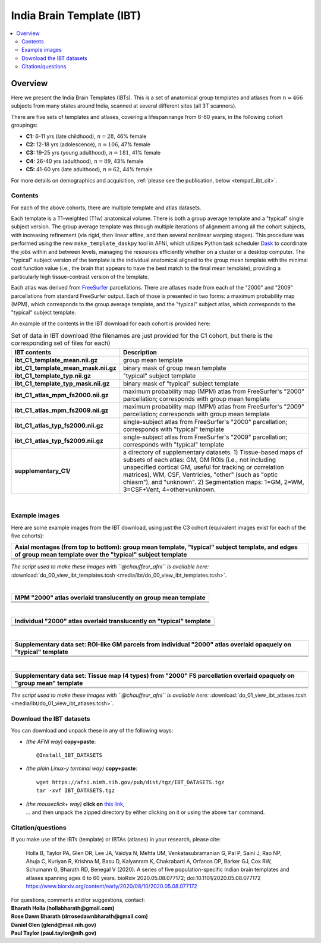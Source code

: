 .. _tempatl_ibt:

*******************************
**India Brain Template (IBT)**
*******************************

.. contents:: :local:

.. highlight:: None

Overview
------------------------

Here we present the India Brain Templates (IBTs). This is a set of
anatomical group templates and atlases from :math:`n=466` subjects
from many states around India, scanned at several different sites (all
3T scanners).

There are five sets of templates and atlases, covering a lifespan
range from 6-60 years, in the following cohort groupings:

*  **C1:**  6-11 yrs (late childhood), :math:`n=28`, 46% female

*  **C2:** 12-18 yrs (adolescence), :math:`n=106`, 47% female

*  **C3:** 19-25 yrs (young adulthood), :math:`n=181`, 41% female

*  **C4:** 26-40 yrs (adulthood), :math:`n=89`, 43% female

*  **C5:** 41-60 yrs (late adulthood), :math:`n=62`, 44% female

For more details on demographics and acquisition, :ref:`please see the
publication, below <tempatl_ibt_cit>`.


Contents
^^^^^^^^^^^^^^^^^^^

For each of the above cohorts, there are multiple template and atlas
datasets.

Each template is a T1-weighted (T1w) anatomical volume. There is both
a group average template and a "typical" single subject version.  The
group average template was through multiple iterations of alignment
among all the cohort subjects, with increasing refinement (via rigid,
then linear affine, and then several nonlinear warping stages).  This
procedure was performed using the new ``make_template_daskpy`` tool in
AFNI, which utilizes Python task scheduler `Dask <https://dask.org/>`_
to coordinate the jobs within and between levels, managing the
resources efficiently whether on a cluster or a desktop computer.  The
"typical" subject version of the template is the individual anatomical
aligned to the group mean template with the minimal cost function
value (i.e., the brain that appears to have the best match to the
final mean template), providing a particularly high tissue-contrast
version of the template.

Each atlas was derived from `FreeSurfer
<https://surfer.nmr.mgh.harvard.edu/>`_ parcellations. There are
atlases made from each of the "2000" and "2009" parcellations from
standard FreeSurfer output.  Each of those is presented in two forms:
a maximum probability map (MPM), which corresponds to the group
average template, and the "typical" subject atlas, which corresponds
to the "typical" subject template.

An example of the contents in the IBT download for each cohort is
provided here:

.. list-table:: Set of data in IBT download (the filenames are just
                provided for the C1 cohort, but there is the
                corresponding set of files for each)
   :header-rows: 1
   :widths: 20 80
   :stub-columns: 0

   * - IBT contents
     - Description
   * - **ibt_C1_template_mean.nii.gz**
     - group mean template
   * - **ibt_C1_template_mean_mask.nii.gz**
     - binary mask of group mean template
   * - **ibt_C1_template_typ.nii.gz**
     - "typical" subject template
   * - **ibt_C1_template_typ_mask.nii.gz**
     - binary mask of "typical" subject template
   * - **ibt_C1_atlas_mpm_fs2000.nii.gz**
     - maximum probability map (MPM) atlas from FreeSurfer's "2000"
       parcellation; corresponds with group mean template
   * - **ibt_C1_atlas_mpm_fs2009.nii.gz**
     - maximum probability map (MPM) atlas from FreeSurfer's "2009"
       parcellation; corresponds with group mean template
   * - **ibt_C1_atlas_typ_fs2000.nii.gz**
     - single-subject atlas from FreeSurfer's "2000" parcellation;
       corresponds with "typical" template
   * - **ibt_C1_atlas_typ_fs2009.nii.gz**
     - single-subject atlas from FreeSurfer's "2009" parcellation;
       corresponds with "typical" template
   * - **supplementary_C1/**
     - a directory of supplementary datasets. 1) Tissue-based maps of
       subsets of each atlas: GM, GM ROIs (i.e., not including
       unspecified cortical GM, useful for tracking or correlation
       matrices), WM, CSF, Ventricles, "other" (such as "optic
       chiasm"), and "unknown".  2) Segmentation maps: 1=GM, 2=WM,
       3=CSF+Vent, 4=other+unknown.

|

Example images
^^^^^^^^^^^^^^^^^^^

Here are some example images from the IBT download, using just the C3
cohort (equivalent images exist for each of the five cohorts):

.. list-table::
   :header-rows: 1
   :widths: 100 

   * - Axial montages (from top to bottom): group mean template,
       "typical" subject template, and edges of group mean template
       over the "typical" subject template
   * - .. image:: media/ibt/img_00_C3_mean.axi.png
   * - .. image:: media/ibt/img_00_C3_typ.axi.png
   * - .. image:: media/ibt/img_00_C3_edges_typ_mean.axi.jpg

*The script used to make these images with ``@chauffeur_afni`` is
available here:* :download:`do_00_view_ibt_templates.tcsh
<media/ibt/do_00_view_ibt_templates.tcsh>`.

|

.. list-table::
   :header-rows: 1
   :widths: 100 

   * - MPM "2000" atlas overlaid translucently on group mean template
   * - .. image:: media/ibt/img_01_C3_mean_mpm_fs2000.axi.png
   * - .. image:: media/ibt/img_01_C3_mean_mpm_fs2000.sag.png
   * - .. image:: media/ibt/img_01_C3_mean_mpm_fs2000.cor.png

|

.. list-table::
   :header-rows: 1
   :widths: 100 

   * - Individual "2000" atlas overlaid translucently on "typical"
       template
   * - .. image:: media/ibt/img_01_C3_typ_typ_fs2000.axi.png
   * - .. image:: media/ibt/img_01_C3_typ_typ_fs2000.sag.png
   * - .. image:: media/ibt/img_01_C3_typ_typ_fs2000.cor.png

|

.. list-table::
   :header-rows: 1
   :widths: 100 

   * - Supplementary data set: ROI-like GM parcels from individual "2000"
       atlas overlaid opaquely on "typical" template
   * - .. image:: media/ibt/img_01_C3_typ_typ_atl_fs2000_gmrois.axi.png
   * - .. image:: media/ibt/img_01_C3_typ_typ_atl_fs2000_gmrois.sag.png
   * - .. image:: media/ibt/img_01_C3_typ_typ_atl_fs2000_gmrois.cor.png

|

.. list-table::
   :header-rows: 1
   :widths: 100 

   * - Supplementary data set: Tissue map (4 types) from "2000" FS
       parcellation overlaid opaquely on "group mean" template
   * - .. image:: media/ibt/img_01_C3_mean_mpm_seg_fs2000.axi.png
   * - .. image:: media/ibt/img_01_C3_mean_mpm_seg_fs2000.sag.png
   * - .. image:: media/ibt/img_01_C3_mean_mpm_seg_fs2000.cor.png


*The script used to make these images with ``@chauffeur_afni`` is
available here:* :download:`do_01_view_ibt_atlases.tcsh
<media/ibt/do_01_view_ibt_atlases.tcsh>`.

.. _tempatl_ibt_dl:

Download the IBT datasets
^^^^^^^^^^^^^^^^^^^^^^^^^^^^^^^^^^

You can download and unpack these in any of the following ways:

* *(the AFNI way)* **copy+paste**::

    @Install_IBT_DATASETS

* *(the plain Linux-y terminal way)* **copy+paste**::

    wget https://afni.nimh.nih.gov/pub/dist/tgz/IBT_DATASETS.tgz
    tar -xvf IBT_DATASETS.tgz

* | *(the mouseclick+ way)* **click on** `this link
    <https://afni.nimh.nih.gov/pub/dist/tgz/IBT_DATASETS.tgz>`_,
  | \.\.\. and then unpack the zipped directory by either clicking on it
    or using the above ``tar`` command.


.. _tempatl_ibt_cit:

Citation/questions
^^^^^^^^^^^^^^^^^^^

If you make use of the IBTs (template) or IBTAs (atlases) in your
research, please cite:

 | Holla B, Taylor PA, Glen DR, Lee JA, Vaidya N, Mehta UM,
   Venkatasubramanian G, Pal P, Saini J, Rao NP, Ahuja C, Kuriyan R,
   Krishna M, Basu D, Kalyanram K, Chakrabarti A, Orfanos DP, Barker
   GJ, Cox RW, Schumann G, Bharath RD, Benegal V (2020).  A series of
   five population-specific Indian brain templates and atlases
   spanning ages 6 to 60 years.  bioRxiv 2020.05.08.077172;
   doi:10.1101/2020.05.08.077172
 | `<https://www.biorxiv.org/content/early/2020/08/10/2020.05.08.077172>`_


| For questions, comments and/or suggestions, contact:
| **Bharath Holla (hollabharath@gmail.com)**
| **Rose Dawn Bharath (drrosedawnbharath@gmail.com)**
| **Daniel Glen (glend@mail.nih.gov)**
| **Paul Taylor (paul.taylor@nih.gov)**
